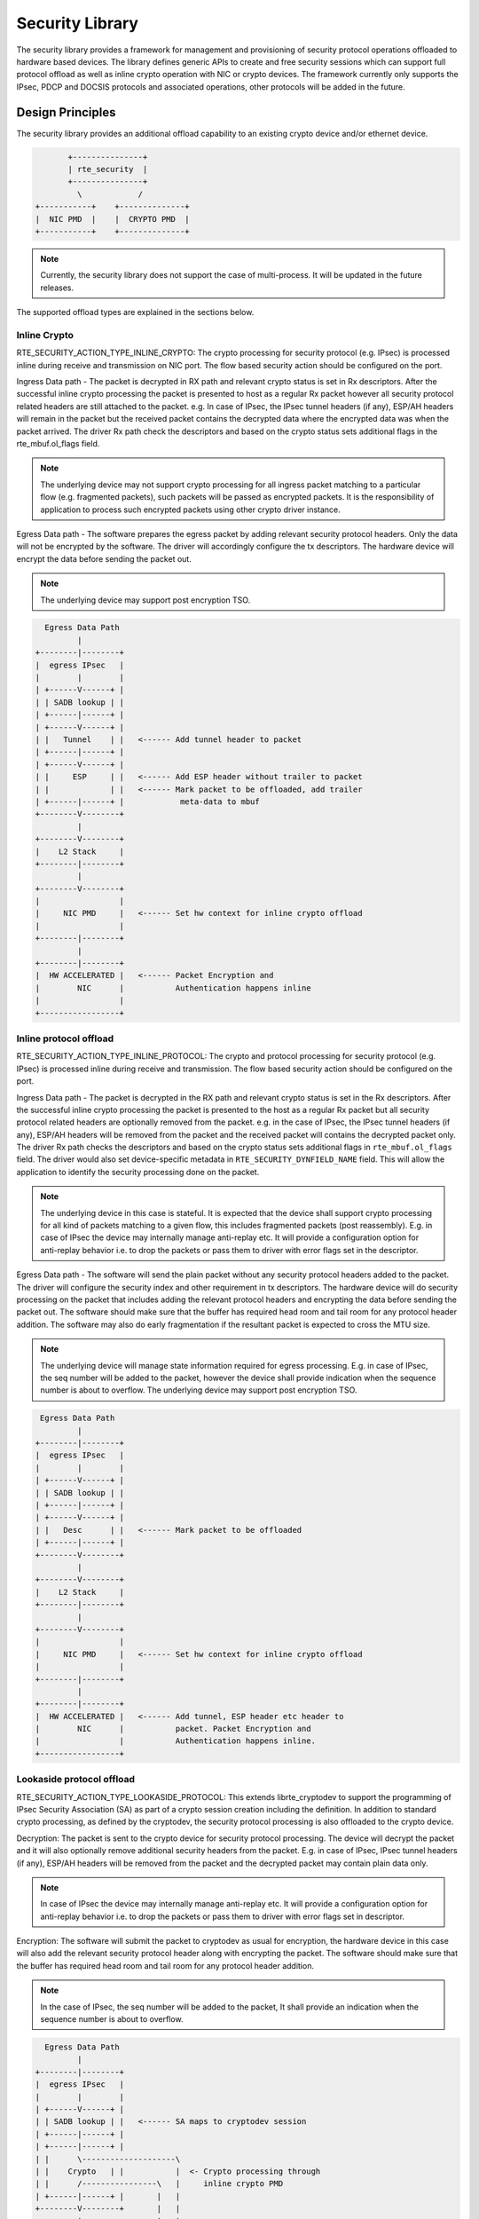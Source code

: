 ..  SPDX-License-Identifier: BSD-3-Clause
    Copyright 2017,2020 NXP



Security Library
================

The security library provides a framework for management and provisioning
of security protocol operations offloaded to hardware based devices. The
library defines generic APIs to create and free security sessions which can
support full protocol offload as well as inline crypto operation with
NIC or crypto devices. The framework currently only supports the IPsec, PDCP
and DOCSIS protocols and associated operations, other protocols will be added
in the future.

Design Principles
-----------------

The security library provides an additional offload capability to an existing
crypto device and/or ethernet device.

.. code-block:: console

               +---------------+
               | rte_security  |
               +---------------+
                 \            /
        +-----------+    +--------------+
        |  NIC PMD  |    |  CRYPTO PMD  |
        +-----------+    +--------------+

.. note::

    Currently, the security library does not support the case of multi-process.
    It will be updated in the future releases.

The supported offload types are explained in the sections below.

Inline Crypto
~~~~~~~~~~~~~

RTE_SECURITY_ACTION_TYPE_INLINE_CRYPTO:
The crypto processing for security protocol (e.g. IPsec) is processed
inline during receive and transmission on NIC port. The flow based
security action should be configured on the port.

Ingress Data path - The packet is decrypted in RX path and relevant
crypto status is set in Rx descriptors. After the successful inline
crypto processing the packet is presented to host as a regular Rx packet
however all security protocol related headers are still attached to the
packet. e.g. In case of IPsec, the IPsec tunnel headers (if any),
ESP/AH headers will remain in the packet but the received packet
contains the decrypted data where the encrypted data was when the packet
arrived. The driver Rx path check the descriptors and based on the
crypto status sets additional flags in the rte_mbuf.ol_flags field.

.. note::

    The underlying device may not support crypto processing for all ingress packet
    matching to a particular flow (e.g. fragmented packets), such packets will
    be passed as encrypted packets. It is the responsibility of application to
    process such encrypted packets using other crypto driver instance.

Egress Data path - The software prepares the egress packet by adding
relevant security protocol headers. Only the data will not be
encrypted by the software. The driver will accordingly configure the
tx descriptors. The hardware device will encrypt the data before sending the
packet out.

.. note::

    The underlying device may support post encryption TSO.

.. code-block:: console

          Egress Data Path
                 |
        +--------|--------+
        |  egress IPsec   |
        |        |        |
        | +------V------+ |
        | | SADB lookup | |
        | +------|------+ |
        | +------V------+ |
        | |   Tunnel    | |   <------ Add tunnel header to packet
        | +------|------+ |
        | +------V------+ |
        | |     ESP     | |   <------ Add ESP header without trailer to packet
        | |             | |   <------ Mark packet to be offloaded, add trailer
        | +------|------+ |            meta-data to mbuf
        +--------V--------+
                 |
        +--------V--------+
        |    L2 Stack     |
        +--------|--------+
                 |
        +--------V--------+
        |                 |
        |     NIC PMD     |   <------ Set hw context for inline crypto offload
        |                 |
        +--------|--------+
                 |
        +--------|--------+
        |  HW ACCELERATED |   <------ Packet Encryption and
        |        NIC      |           Authentication happens inline
        |                 |
        +-----------------+


Inline protocol offload
~~~~~~~~~~~~~~~~~~~~~~~

RTE_SECURITY_ACTION_TYPE_INLINE_PROTOCOL:
The crypto and protocol processing for security protocol (e.g. IPsec)
is processed inline during receive and transmission.  The flow based
security action should be configured on the port.

Ingress Data path - The packet is decrypted in the RX path and relevant
crypto status is set in the Rx descriptors. After the successful inline
crypto processing the packet is presented to the host as a regular Rx packet
but all security protocol related headers are optionally removed from the
packet. e.g. in the case of IPsec, the IPsec tunnel headers (if any),
ESP/AH headers will be removed from the packet and the received packet
will contains the decrypted packet only. The driver Rx path checks the
descriptors and based on the crypto status sets additional flags in
``rte_mbuf.ol_flags`` field. The driver would also set device-specific
metadata in ``RTE_SECURITY_DYNFIELD_NAME`` field.
This will allow the application to identify the security processing
done on the packet.

.. note::

    The underlying device in this case is stateful. It is expected that
    the device shall support crypto processing for all kind of packets matching
    to a given flow, this includes fragmented packets (post reassembly).
    E.g. in case of IPsec the device may internally manage anti-replay etc.
    It will provide a configuration option for anti-replay behavior i.e. to drop
    the packets or pass them to driver with error flags set in the descriptor.

Egress Data path - The software will send the plain packet without any
security protocol headers added to the packet. The driver will configure
the security index and other requirement in tx descriptors.
The hardware device will do security processing on the packet that includes
adding the relevant protocol headers and encrypting the data before sending
the packet out. The software should make sure that the buffer
has required head room and tail room for any protocol header addition. The
software may also do early fragmentation if the resultant packet is expected
to cross the MTU size.


.. note::

    The underlying device will manage state information required for egress
    processing. E.g. in case of IPsec, the seq number will be added to the
    packet, however the device shall provide indication when the sequence number
    is about to overflow. The underlying device may support post encryption TSO.

.. code-block:: console

         Egress Data Path
                 |
        +--------|--------+
        |  egress IPsec   |
        |        |        |
        | +------V------+ |
        | | SADB lookup | |
        | +------|------+ |
        | +------V------+ |
        | |   Desc      | |   <------ Mark packet to be offloaded
        | +------|------+ |
        +--------V--------+
                 |
        +--------V--------+
        |    L2 Stack     |
        +--------|--------+
                 |
        +--------V--------+
        |                 |
        |     NIC PMD     |   <------ Set hw context for inline crypto offload
        |                 |
        +--------|--------+
                 |
        +--------|--------+
        |  HW ACCELERATED |   <------ Add tunnel, ESP header etc header to
        |        NIC      |           packet. Packet Encryption and
        |                 |           Authentication happens inline.
        +-----------------+


Lookaside protocol offload
~~~~~~~~~~~~~~~~~~~~~~~~~~

RTE_SECURITY_ACTION_TYPE_LOOKASIDE_PROTOCOL:
This extends librte_cryptodev to support the programming of IPsec
Security Association (SA) as part of a crypto session creation including
the definition. In addition to standard crypto processing, as defined by
the cryptodev, the security protocol processing is also offloaded to the
crypto device.

Decryption: The packet is sent to the crypto device for security
protocol processing. The device will decrypt the packet and it will also
optionally remove additional security headers from the packet.
E.g. in case of IPsec, IPsec tunnel headers (if any), ESP/AH headers
will be removed from the packet and the decrypted packet may contain
plain data only.

.. note::

    In case of IPsec the device may internally manage anti-replay etc.
    It will provide a configuration option for anti-replay behavior i.e. to drop
    the packets or pass them to driver with error flags set in descriptor.

Encryption: The software will submit the packet to cryptodev as usual
for encryption, the hardware device in this case will also add the relevant
security protocol header along with encrypting the packet. The software
should make sure that the buffer has required head room and tail room
for any protocol header addition.

.. note::

    In the case of IPsec, the seq number will be added to the packet,
    It shall provide an indication when the sequence number is about to
    overflow.

.. code-block:: console

          Egress Data Path
                 |
        +--------|--------+
        |  egress IPsec   |
        |        |        |
        | +------V------+ |
        | | SADB lookup | |   <------ SA maps to cryptodev session
        | +------|------+ |
        | +------|------+ |
        | |      \--------------------\
        | |    Crypto   | |           |  <- Crypto processing through
        | |      /----------------\   |     inline crypto PMD
        | +------|------+ |       |   |
        +--------V--------+       |   |
                 |                |   |
        +--------V--------+       |   |  create   <-- SA is added to hw
        |    L2 Stack     |       |   |  inline       using existing create
        +--------|--------+       |   |  session      sym session APIs
                 |                |   |    |
        +--------V--------+   +---|---|----V---+
        |                 |   |   \---/    |   | <--- Add tunnel, ESP header etc
        |     NIC PMD     |   |   INLINE   |   |      header to packet.Packet
        |                 |   | CRYPTO PMD |   |      Encryption/Decryption and
        +--------|--------+   +----------------+      Authentication happens
                 |                                    inline.
        +--------|--------+
        |       NIC       |
        +--------|--------+
                 V

PDCP Flow Diagram
~~~~~~~~~~~~~~~~~

Based on 3GPP TS 36.323 Evolved Universal Terrestrial Radio Access (E-UTRA);
Packet Data Convergence Protocol (PDCP) specification

.. code-block:: c

        Transmitting PDCP Entity          Receiving PDCP Entity
                  |                                   ^
                  |                       +-----------|-----------+
                  V                       | In order delivery and |
        +---------|----------+            | Duplicate detection   |
        | Sequence Numbering |            |  (Data Plane only)    |
        +---------|----------+            +-----------|-----------+
                  |                                   |
        +---------|----------+            +-----------|----------+
        | Header Compression*|            | Header Decompression*|
        | (Data-Plane only)  |            |   (Data Plane only)  |
        +---------|----------+            +-----------|----------+
                  |                                   |
        +---------|-----------+           +-----------|----------+
        | Integrity Protection|           |Integrity Verification|
        | (Control Plane only)|           | (Control Plane only) |
        +---------|-----------+           +-----------|----------+
        +---------|-----------+            +----------|----------+
        |     Ciphering       |            |     Deciphering     |
        +---------|-----------+            +----------|----------+
        +---------|-----------+            +----------|----------+
        |   Add PDCP header   |            | Remove PDCP Header  |
        +---------|-----------+            +----------|----------+
                  |                                   |
                  +----------------->>----------------+


.. note::

    * Header Compression and decompression are not supported currently.

Just like IPsec, in case of PDCP also header addition/deletion, cipher/
de-cipher, integrity protection/verification is done based on the action
type chosen.

DOCSIS Protocol
~~~~~~~~~~~~~~~

The Data Over Cable Service Interface Specification (DOCSIS) support comprises
the combination of encryption/decryption and CRC generation/verification, for
use in a DOCSIS-MAC pipeline.

.. code-block:: c


               Downlink                       Uplink
               --------                       ------

            Ethernet frame                Ethernet frame
           from core network              to core network
                  |                              ^
                  ~                              |
                  |                              ~         ----+
                  V                              |             |
        +---------|----------+        +----------|---------+   |
        |   CRC generation   |        |  CRC verification  |   |
        +---------|----------+        +----------|---------+   |   combined
                  |                              |             > Crypto + CRC
        +---------|----------+        +----------|---------+   |
        |     Encryption     |        |     Decryption     |   |
        +---------|----------+        +----------|---------+   |
                  |                              ^             |
                  ~                              |         ----+
                  |                              ~
                  V                              |
             DOCSIS frame                  DOCSIS frame
            to Cable Modem               from Cable Modem

The encryption/decryption is a combination of CBC and CFB modes using either AES
or DES algorithms as specified in the DOCSIS Security Specification (from DPDK
lib_rtecryptodev perspective, these are RTE_CRYPTO_CIPHER_AES_DOCSISBPI and
RTE_CRYPTO_CIPHER_DES_DOCSISBPI).

The CRC is Ethernet CRC-32 as specified in Ethernet/[ISO/IEC 8802-3].

.. note::

    * The offset and length of data for which CRC needs to be computed are
      specified via the auth offset and length fields of the rte_crypto_sym_op.
    * Other DOCSIS protocol functionality such as Header Checksum (HCS)
      calculation may be added in the future.

Device Features and Capabilities
---------------------------------

Device Capabilities For Security Operations
~~~~~~~~~~~~~~~~~~~~~~~~~~~~~~~~~~~~~~~~~~~

The device (crypto or ethernet) capabilities which support security operations,
are defined by the security action type, security protocol, protocol
capabilities and corresponding crypto capabilities for security. For the full
scope of the Security capability see definition of rte_security_capability
structure in the *DPDK API Reference*.

.. code-block:: c

   struct rte_security_capability;

Each driver (crypto or ethernet) defines its own private array of capabilities
for the operations it supports. Below is an example of the capabilities for a
PMD which supports the IPsec and PDCP protocol.

.. code-block:: c

    static const struct rte_security_capability pmd_security_capabilities[] = {
        { /* IPsec Lookaside Protocol offload ESP Tunnel Egress */
                .action = RTE_SECURITY_ACTION_TYPE_LOOKASIDE_PROTOCOL,
                .protocol = RTE_SECURITY_PROTOCOL_IPSEC,
                .ipsec = {
                        .proto = RTE_SECURITY_IPSEC_SA_PROTO_ESP,
                        .mode = RTE_SECURITY_IPSEC_SA_MODE_TUNNEL,
                        .direction = RTE_SECURITY_IPSEC_SA_DIR_EGRESS,
                        .options = { 0 }
                },
                .crypto_capabilities = pmd_capabilities
        },
        { /* IPsec Lookaside Protocol offload ESP Tunnel Ingress */
                .action = RTE_SECURITY_ACTION_TYPE_LOOKASIDE_PROTOCOL,
                .protocol = RTE_SECURITY_PROTOCOL_IPSEC,
                .ipsec = {
                        .proto = RTE_SECURITY_IPSEC_SA_PROTO_ESP,
                        .mode = RTE_SECURITY_IPSEC_SA_MODE_TUNNEL,
                        .direction = RTE_SECURITY_IPSEC_SA_DIR_INGRESS,
                        .options = { 0 }
                },
                .crypto_capabilities = pmd_capabilities
        },
        { /* PDCP Lookaside Protocol offload Data Plane */
                .action = RTE_SECURITY_ACTION_TYPE_LOOKASIDE_PROTOCOL,
                .protocol = RTE_SECURITY_PROTOCOL_PDCP,
                .pdcp = {
                        .domain = RTE_SECURITY_PDCP_MODE_DATA,
                        .capa_flags = 0
                },
                .crypto_capabilities = pmd_capabilities
        },
        { /* PDCP Lookaside Protocol offload Control */
                .action = RTE_SECURITY_ACTION_TYPE_LOOKASIDE_PROTOCOL,
                .protocol = RTE_SECURITY_PROTOCOL_PDCP,
                .pdcp = {
                        .domain = RTE_SECURITY_PDCP_MODE_CONTROL,
                        .capa_flags = 0
                },
                .crypto_capabilities = pmd_capabilities
        },
        {
                .action = RTE_SECURITY_ACTION_TYPE_NONE
        }
    };
    static const struct rte_cryptodev_capabilities pmd_capabilities[] = {
        {    /* SHA1 HMAC */
            .op = RTE_CRYPTO_OP_TYPE_SYMMETRIC,
            .sym = {
                .xform_type = RTE_CRYPTO_SYM_XFORM_AUTH,
                .auth = {
                    .algo = RTE_CRYPTO_AUTH_SHA1_HMAC,
                    .block_size = 64,
                    .key_size = {
                        .min = 64,
                        .max = 64,
                        .increment = 0
                    },
                    .digest_size = {
                        .min = 12,
                        .max = 12,
                        .increment = 0
                    },
                    .aad_size = { 0 },
                    .iv_size = { 0 }
                }
            }
        },
        {    /* AES CBC */
            .op = RTE_CRYPTO_OP_TYPE_SYMMETRIC,
            .sym = {
                .xform_type = RTE_CRYPTO_SYM_XFORM_CIPHER,
                .cipher = {
                    .algo = RTE_CRYPTO_CIPHER_AES_CBC,
                    .block_size = 16,
                    .key_size = {
                        .min = 16,
                        .max = 32,
                        .increment = 8
                    },
                    .iv_size = {
                        .min = 16,
                        .max = 16,
                        .increment = 0
                    }
                }
            }
        }
    }

Below is an example of the capabilities for a PMD which supports the DOCSIS
protocol.

.. code-block:: c

    static const struct rte_security_capability pmd_security_capabilities[] = {
        { /* DOCSIS Uplink */
                .action = RTE_SECURITY_ACTION_TYPE_LOOKASIDE_PROTOCOL,
                .protocol = RTE_SECURITY_PROTOCOL_DOCSIS,
                .docsis = {
                        .direction = RTE_SECURITY_DOCSIS_UPLINK
                },
                .crypto_capabilities = pmd_capabilities
        },
        { /* DOCSIS Downlink */
                .action = RTE_SECURITY_ACTION_TYPE_LOOKASIDE_PROTOCOL,
                .protocol = RTE_SECURITY_PROTOCOL_DOCSIS,
                .docsis = {
                        .direction = RTE_SECURITY_DOCSIS_DOWNLINK
                },
                .crypto_capabilities = pmd_capabilities
        },
        {
                .action = RTE_SECURITY_ACTION_TYPE_NONE
        }
    };
    static const struct rte_cryptodev_capabilities pmd_capabilities[] = {
        {    /* AES DOCSIS BPI */
            .op = RTE_CRYPTO_OP_TYPE_SYMMETRIC,
            .sym = {
                .xform_type = RTE_CRYPTO_SYM_XFORM_CIPHER,
                .cipher = {
                    .algo = RTE_CRYPTO_CIPHER_AES_DOCSISBPI,
                    .block_size = 16,
                    .key_size = {
                        .min = 16,
                        .max = 32,
                        .increment = 16
                    },
                    .iv_size = {
                        .min = 16,
                        .max = 16,
                        .increment = 0
                    }
                }
            }
        },

        RTE_CRYPTODEV_END_OF_CAPABILITIES_LIST()
    };

Capabilities Discovery
~~~~~~~~~~~~~~~~~~~~~~

Discovering the features and capabilities of a driver (crypto/ethernet)
is achieved through the ``rte_security_capabilities_get()`` function.

.. code-block:: c

   const struct rte_security_capability *rte_security_capabilities_get(uint16_t id);

This allows the user to query a specific driver and get all device
security capabilities. It returns an array of ``rte_security_capability`` structures
which contains all the capabilities for that device.

Security Session Create/Free
~~~~~~~~~~~~~~~~~~~~~~~~~~~~

Security Sessions are created to store the immutable fields of a particular Security
Association for a particular protocol which is defined by a security session
configuration structure which is used in the operation processing of a packet flow.
Sessions are used to manage protocol specific information as well as crypto parameters.
Security sessions cache this immutable data in a optimal way for the underlying PMD
and this allows further acceleration of the offload of Crypto workloads.

The Security framework provides APIs to create and free sessions for crypto/ethernet
devices, where sessions are mempool objects. It is the application's responsibility
to create and manage two session mempools - one for session and other for session
private data. The private session data mempool object size should be able to
accommodate the driver's private data of security session. The application can get
the size of session private data using API ``rte_security_session_get_size``.
And the session mempool object size should be enough to accommodate
``rte_security_session``.

Once the session mempools have been created, ``rte_security_session_create()``
is used to allocate and initialize a session for the required crypto/ethernet device.

Session APIs need a parameter ``rte_security_ctx`` to identify the crypto/ethernet
security ops. This parameter can be retrieved using the APIs
``rte_cryptodev_get_sec_ctx()`` (for crypto device) or ``rte_eth_dev_get_sec_ctx``
(for ethernet port).

Sessions already created can be updated with ``rte_security_session_update()``.

When a session is no longer used, the user must call ``rte_security_session_destroy()``
to free the driver private session data and return the memory back to the mempool.

For look aside protocol offload to hardware crypto device, the ``rte_crypto_op``
created by the application is attached to the security session by the API
``rte_security_attach_session()``.

For Inline Crypto and Inline protocol offload, device specific defined metadata is
updated in the mbuf using ``rte_security_set_pkt_metadata()`` if
``RTE_SECURITY_TX_OLOAD_NEED_MDATA`` is set. ``rte_security_set_pkt_metadata()``
should be called on mbuf only with Layer 3 and above data present and
``mbuf.data_off`` should be pointing to Layer 3 Header. Once called,
Layer 3 and above data cannot be modified or moved around unless
``rte_security_set_pkt_metadata()`` is called again.

For inline protocol offloaded ingress traffic, the application can register a
pointer, ``userdata`` , in the security session. When the packet is received,
``rte_security_get_userdata()`` would return the userdata registered for the
security session which processed the packet.

.. note::

    In case of inline processed packets, ``RTE_SECURITY_DYNFIELD_NAME`` field
    would be used by the driver to relay information on the security processing
    associated with the packet. In ingress, the driver would set this in Rx
    path while in egress, ``rte_security_set_pkt_metadata()`` would perform a
    similar operation. The application is expected not to modify the field
    when it has relevant info. For ingress, this device-specific 64 bit value
    is required to derive other information (like userdata), required for
    identifying the security processing done on the packet.

Security session configuration
~~~~~~~~~~~~~~~~~~~~~~~~~~~~~~

Security Session configuration structure is defined as ``rte_security_session_conf``

.. code-block:: c

    struct rte_security_session_conf {
        enum rte_security_session_action_type action_type;
        /**< Type of action to be performed on the session */
        enum rte_security_session_protocol protocol;
        /**< Security protocol to be configured */
        union {
                struct rte_security_ipsec_xform ipsec;
                struct rte_security_macsec_xform macsec;
                struct rte_security_pdcp_xform pdcp;
                struct rte_security_docsis_xform docsis;
        };
        /**< Configuration parameters for security session */
        struct rte_crypto_sym_xform *crypto_xform;
        /**< Security Session Crypto Transformations */
        void *userdata;
        /**< Application specific userdata to be saved with session */
    };

The configuration structure reuses the ``rte_crypto_sym_xform`` struct for crypto related
configuration. The ``rte_security_session_action_type`` struct is used to specify whether the
session is configured for Lookaside Protocol offload or Inline Crypto or Inline Protocol
Offload.

.. code-block:: c

    enum rte_security_session_action_type {
        RTE_SECURITY_ACTION_TYPE_NONE,
        /**< No security actions */
        RTE_SECURITY_ACTION_TYPE_INLINE_CRYPTO,
        /**< Crypto processing for security protocol is processed inline
         * during transmission
         */
        RTE_SECURITY_ACTION_TYPE_INLINE_PROTOCOL,
        /**< All security protocol processing is performed inline during
         * transmission
         */
        RTE_SECURITY_ACTION_TYPE_LOOKASIDE_PROTOCOL,
        /**< All security protocol processing including crypto is performed
         * on a lookaside accelerator
         */
        RTE_SECURITY_ACTION_TYPE_CPU_CRYPTO
        /**< Similar to ACTION_TYPE_NONE but crypto processing for security
         * protocol is processed synchronously by a CPU.
         */
    };

The ``rte_security_session_protocol`` is defined as

.. code-block:: c

    enum rte_security_session_protocol {
        RTE_SECURITY_PROTOCOL_IPSEC = 1,
        /**< IPsec Protocol */
        RTE_SECURITY_PROTOCOL_MACSEC,
        /**< MACSec Protocol */
        RTE_SECURITY_PROTOCOL_PDCP,
        /**< PDCP Protocol */
        RTE_SECURITY_PROTOCOL_DOCSIS,
        /**< DOCSIS Protocol */
    };

Currently the library defines configuration parameters for IPsec and PDCP only.
For other protocols like MACSec, structures and enums are defined as place holders
which will be updated in the future.

IPsec related configuration parameters are defined in ``rte_security_ipsec_xform``

PDCP related configuration parameters are defined in ``rte_security_pdcp_xform``

DOCSIS related configuration parameters are defined in ``rte_security_docsis_xform``


Security API
~~~~~~~~~~~~

The rte_security Library API is described in the *DPDK API Reference* document.

Flow based Security Session
~~~~~~~~~~~~~~~~~~~~~~~~~~~

In the case of NIC based offloads, the security session specified in the
'rte_flow_action_security' must be created on the same port as the
flow action that is being specified.

The ingress/egress flow attribute should match that specified in the security
session if the security session supports the definition of the direction.

Multiple flows can be configured to use the same security session. For
example if the security session specifies an egress IPsec SA, then multiple
flows can be specified to that SA. In the case of an ingress IPsec SA then
it is only valid to have a single flow to map to that security session.

.. code-block:: console

         Configuration Path
                 |
        +--------|--------+
        |    Add/Remove   |
        |     IPsec SA    |   <------ Build security flow action of
        |        |        |           ipsec transform
        |--------|--------|
                 |
        +--------V--------+
        |   Flow API      |
        +--------|--------+
                 |
        +--------V--------+
        |                 |
        |     NIC PMD     |   <------ Add/Remove SA to/from hw context
        |                 |
        +--------|--------+
                 |
        +--------|--------+
        |  HW ACCELERATED |
        |        NIC      |
        |                 |
        +--------|--------+

* Add/Delete SA flow:
  To add a new inline SA construct a rte_flow_item for Ethernet + IP + ESP
  using the SA selectors and the ``rte_crypto_ipsec_xform`` as the ``rte_flow_action``.
  Note that any rte_flow_items may be empty, which means it is not checked.

.. code-block:: console

    In its most basic form, IPsec flow specification is as follows:
        +-------+     +----------+    +--------+    +-----+
        |  Eth  | ->  |   IP4/6  | -> |   ESP  | -> | END |
        +-------+     +----------+    +--------+    +-----+

    However, the API can represent, IPsec crypto offload with any encapsulation:
        +-------+            +--------+    +-----+
        |  Eth  | ->  ... -> |   ESP  | -> | END |
        +-------+            +--------+    +-----+
